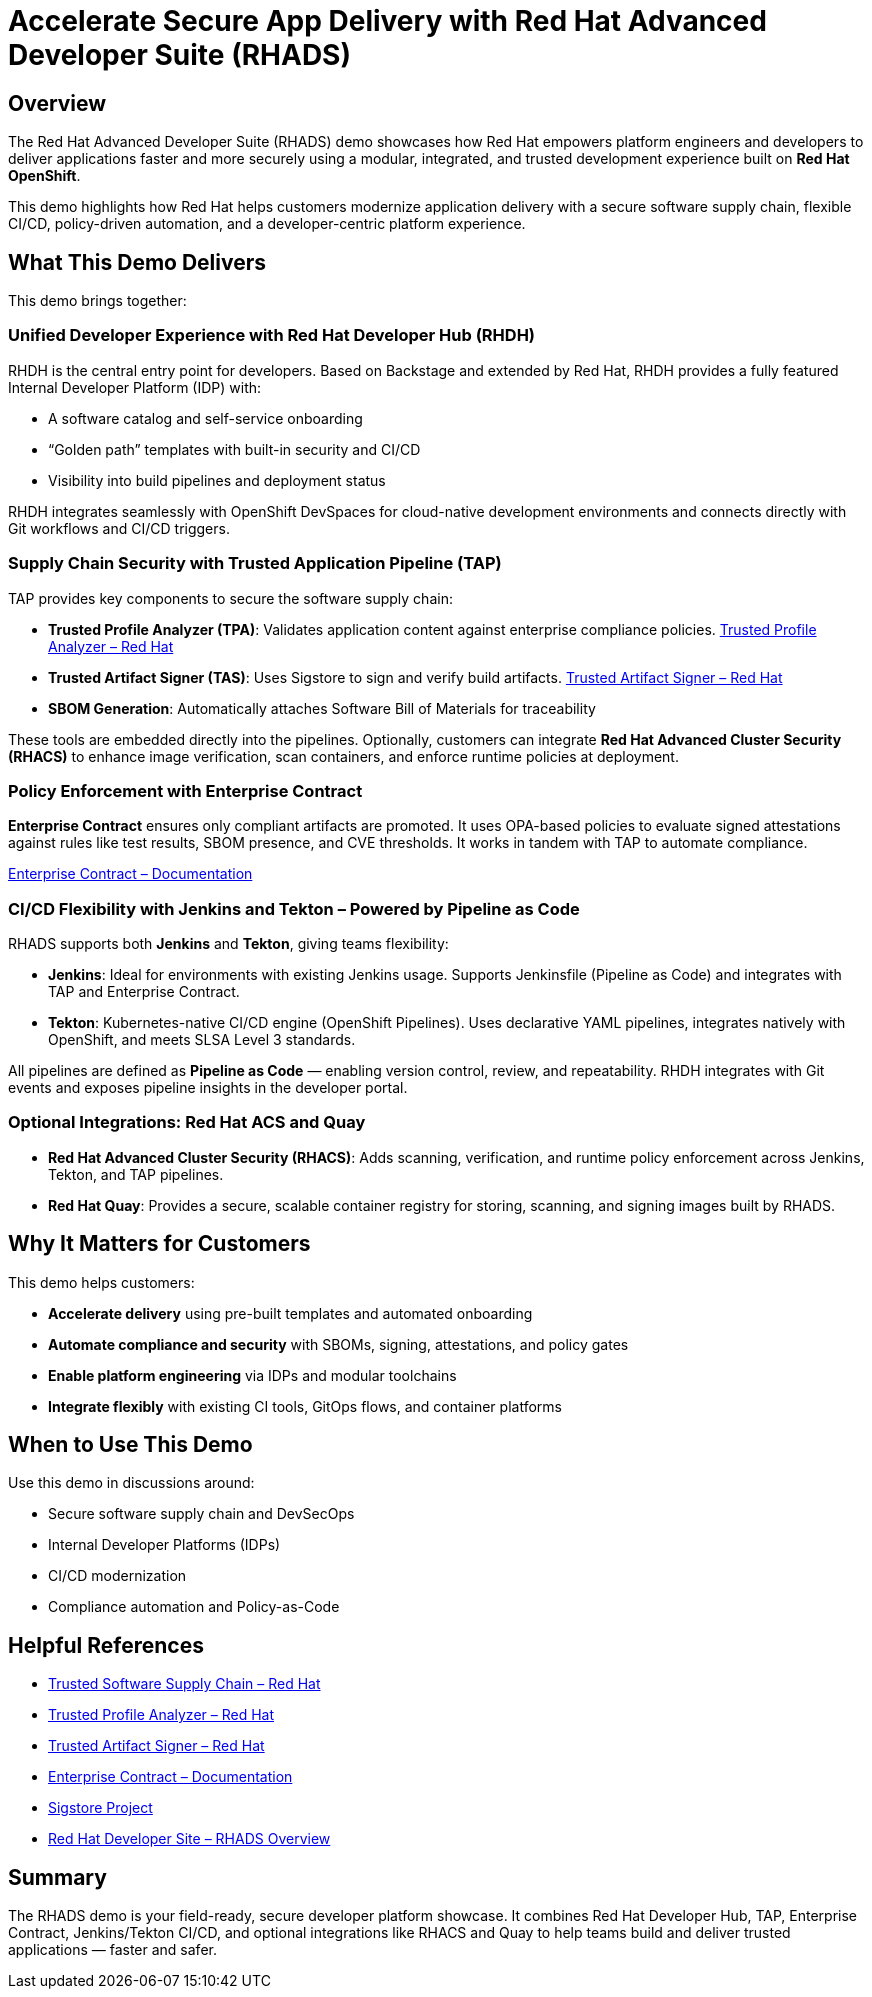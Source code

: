 = Accelerate Secure App Delivery with Red Hat Advanced Developer Suite (RHADS)

== Overview

The Red Hat Advanced Developer Suite (RHADS) demo showcases how Red Hat empowers platform engineers and developers to deliver applications faster and more securely using a modular, integrated, and trusted development experience built on *Red Hat OpenShift*.

This demo highlights how Red Hat helps customers modernize application delivery with a secure software supply chain, flexible CI/CD, policy-driven automation, and a developer-centric platform experience.

== What This Demo Delivers

This demo brings together:

=== Unified Developer Experience with Red Hat Developer Hub (RHDH)

RHDH is the central entry point for developers. Based on Backstage and extended by Red Hat, RHDH provides a fully featured Internal Developer Platform (IDP) with:

* A software catalog and self-service onboarding  
* “Golden path” templates with built-in security and CI/CD  
* Visibility into build pipelines and deployment status  

RHDH integrates seamlessly with OpenShift DevSpaces for cloud-native development environments and connects directly with Git workflows and CI/CD triggers.

=== Supply Chain Security with Trusted Application Pipeline (TAP)

TAP provides key components to secure the software supply chain:

* *Trusted Profile Analyzer (TPA)*: Validates application content against enterprise compliance policies. link:https://www.redhat.com/en/technologies/cloud-computing/openshift/devsecops#trusted-profile-analyzer[Trusted Profile Analyzer – Red Hat]  
* *Trusted Artifact Signer (TAS)*: Uses Sigstore to sign and verify build artifacts. link:https://www.redhat.com/en/technologies/cloud-computing/openshift/devsecops#trusted-artifact-signer[Trusted Artifact Signer – Red Hat]  
* *SBOM Generation*: Automatically attaches Software Bill of Materials for traceability  

These tools are embedded directly into the pipelines. Optionally, customers can integrate *Red Hat Advanced Cluster Security (RHACS)* to enhance image verification, scan containers, and enforce runtime policies at deployment.

=== Policy Enforcement with Enterprise Contract

*Enterprise Contract* ensures only compliant artifacts are promoted. It uses OPA-based policies to evaluate signed attestations against rules like test results, SBOM presence, and CVE thresholds. It works in tandem with TAP to automate compliance.

link:https://docs.redhat.com/en/documentation/red_hat_trusted_application_pipeline/1.2/html-single/managing_compliance_with_enterprise_contract/index.html[Enterprise Contract – Documentation]

=== CI/CD Flexibility with Jenkins and Tekton – Powered by Pipeline as Code

RHADS supports both *Jenkins* and *Tekton*, giving teams flexibility:

* *Jenkins*: Ideal for environments with existing Jenkins usage. Supports Jenkinsfile (Pipeline as Code) and integrates with TAP and Enterprise Contract.  
* *Tekton*: Kubernetes-native CI/CD engine (OpenShift Pipelines). Uses declarative YAML pipelines, integrates natively with OpenShift, and meets SLSA Level 3 standards.

All pipelines are defined as *Pipeline as Code* — enabling version control, review, and repeatability. RHDH integrates with Git events and exposes pipeline insights in the developer portal.

=== Optional Integrations: Red Hat ACS and Quay

* *Red Hat Advanced Cluster Security (RHACS)*: Adds scanning, verification, and runtime policy enforcement across Jenkins, Tekton, and TAP pipelines.  
* *Red Hat Quay*: Provides a secure, scalable container registry for storing, scanning, and signing images built by RHADS.

== Why It Matters for Customers

This demo helps customers:

* *Accelerate delivery* using pre-built templates and automated onboarding  
* *Automate compliance and security* with SBOMs, signing, attestations, and policy gates  
* *Enable platform engineering* via IDPs and modular toolchains  
* *Integrate flexibly* with existing CI tools, GitOps flows, and container platforms  

== When to Use This Demo

Use this demo in discussions around:

* Secure software supply chain and DevSecOps  
* Internal Developer Platforms (IDPs)  
* CI/CD modernization  
* Compliance automation and Policy-as-Code  

== Helpful References

* link:https://www.redhat.com/en/solutions/trusted-software-supply-chain[Trusted Software Supply Chain – Red Hat]  
* link:https://www.redhat.com/en/technologies/cloud-computing/openshift/devsecops#trusted-profile-analyzer[Trusted Profile Analyzer – Red Hat]  
* link:https://www.redhat.com/en/technologies/cloud-computing/openshift/devsecops#trusted-artifact-signer[Trusted Artifact Signer – Red Hat]  
* link:https://docs.redhat.com/en/documentation/red_hat_trusted_application_pipeline/1.2/html-single/managing_compliance_with_enterprise_contract/index.html[Enterprise Contract – Documentation]  
* link:https://www.sigstore.dev/[Sigstore Project]  
* link:https://developers.redhat.com/products/advanced-developer-suite[Red Hat Developer Site – RHADS Overview]

== Summary

The RHADS demo is your field-ready, secure developer platform showcase. It combines Red Hat Developer Hub, TAP, Enterprise Contract, Jenkins/Tekton CI/CD, and optional integrations like RHACS and Quay to help teams build and deliver trusted applications — faster and safer.
